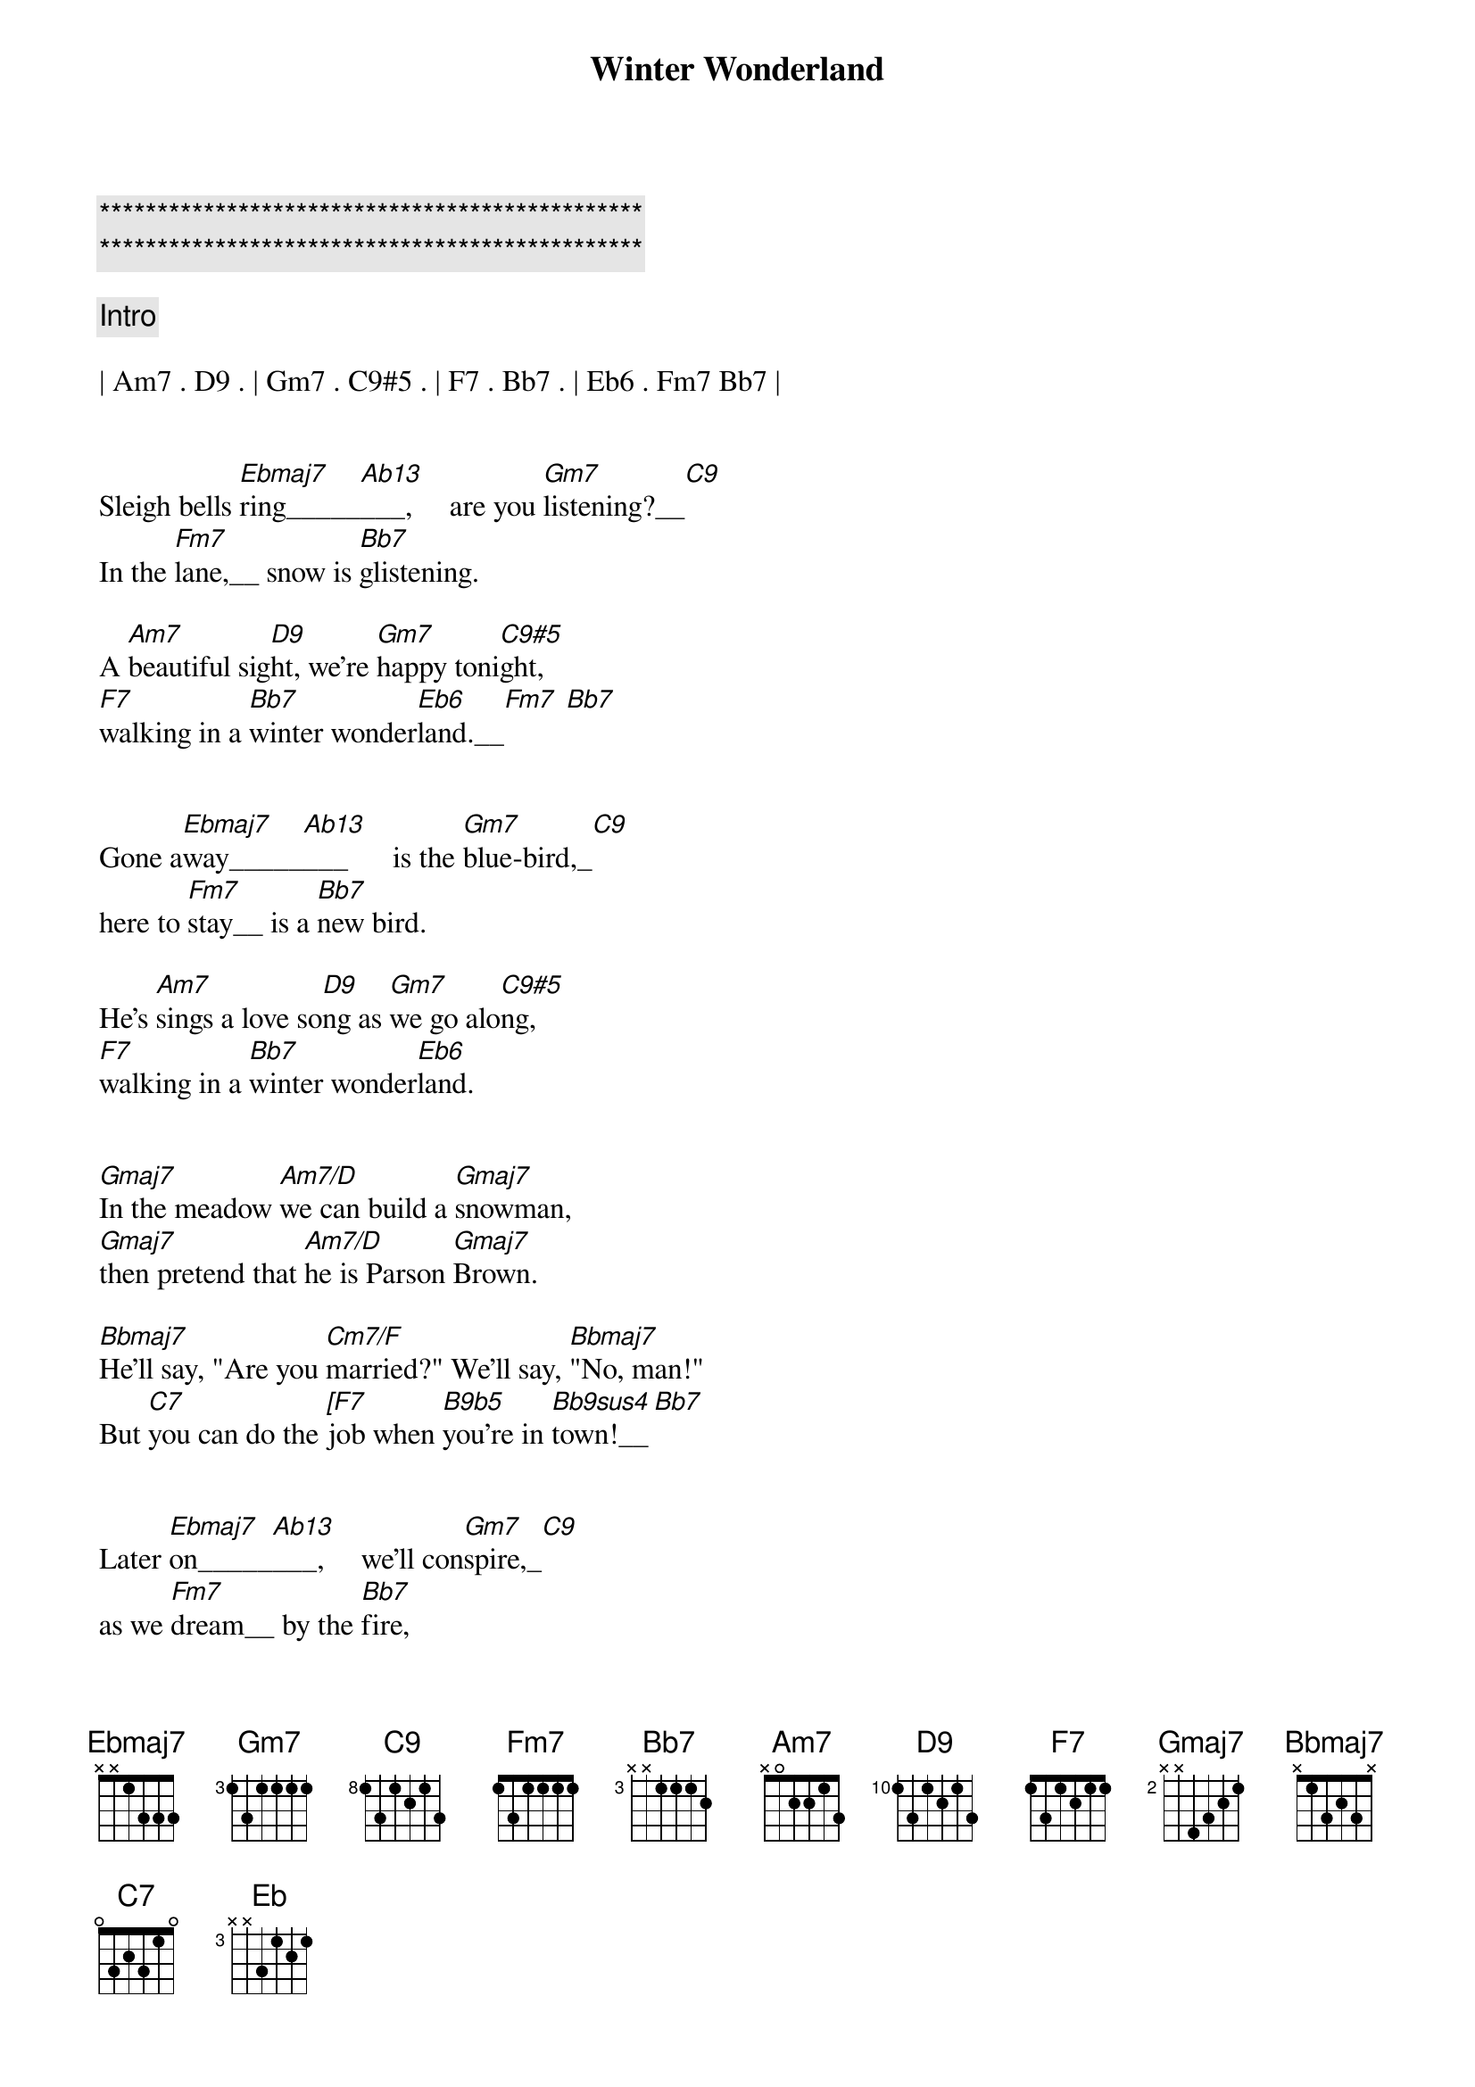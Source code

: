 {title: Winter Wonderland}
{artist: Traditional}
{key: Eb}
{duration: 2:10}
{tempo: 94}

{c:***********************************************}
{c:***********************************************}

{c: Intro}

| Am7 . D9 . | Gm7 . C9#5 . | F7 . Bb7 . | Eb6 . Fm7 Bb7 |


{sov}
Sleigh bells [Ebmaj7]ring_____[Ab13]___,     are you [Gm7]listening?__[C9]
In the [Fm7]lane,__ snow is [Bb7]glistening.

A [Am7]beautiful sig[D9]ht, we're [Gm7]happy toni[C9#5]ght,
[F7]walking in a [Bb7]winter wonder[Eb6]land.__[Fm7] [Bb7]
{eov}


{sov}
Gone a[Ebmaj7]way_____[Ab13]___      is the [Gm7]blue-bird,_[C9]
here to [Fm7]stay__ is a [Bb7]new bird.

He's [Am7]sings a love so[D9]ng as [Gm7]we go alo[C9#5]ng,
[F7]walking in a [Bb7]winter wonder[Eb6]land.
{eov}


{sob}
[Gmaj7]In the meadow [Am7/D]we can build a [Gmaj7]snowman,
[Gmaj7]then pretend that [Am7/D]he is Parson [Gmaj7]Brown.

[Bbmaj7]He'll say, "Are you [Cm7/F]married?" We'll say, [Bbmaj7]"No, man!"
But [C7]you can do the [[F7]job when [B9b5]you're in [Bb9sus4]town!__[Bb7]
{eob}


{sov}
Later [Ebmaj7]on_____[Ab13]___,     we'll con[Gm7]spire,_[C9]
as we [Fm7]dream__ by the [Bb7]fire,

To [Am7]face una[D9]fraid, the [Gm7]plans that we [C9#5]made,
[F7]walkin' in a [Bb7]winter wonder[Eb6]land!
{eov}


{sob}
[Gmaj7]In the meadow [Am7/D]we can build a [Gmaj7]snowman,
[Gmaj7]and pretend that [Am7/D]he's a circus [Gmaj7]clown.

[Bbmaj7]We'll have lots of [Cm7/F]fun with Mister [Bbmaj7]Snowman,
Un[C7]til the other [[F7]kiddies [B9b5]knock him [Bb9sus4]down!__[Bb7]
{eob}


{sov}
When it [Ebmaj7]snows_____[Ab13]___,     ain't it [Gm7]thrillin',_[C9]
though your [Fm7]nose__ gets a [Bb7]chillin'?

We'll [Am7]frolic and [D9]play, the [Gm7]Eskimo way__[C9#5],
[F7]walkin' in a [Bb7]winter wonder[Eb6]land!
{eov}


{c; Outro}
[F7]walkin'...
in a [Bb7]winter...
wonder[Eb6]land!

[Eb]



